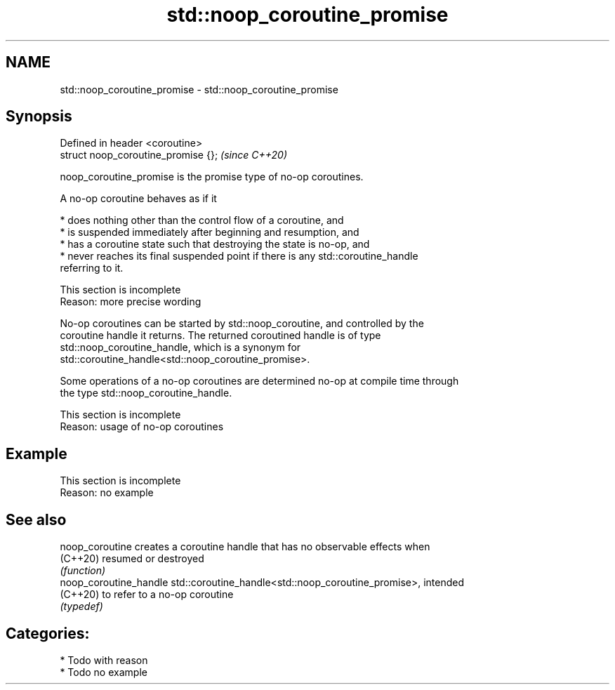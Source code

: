 .TH std::noop_coroutine_promise 3 "2021.11.17" "http://cppreference.com" "C++ Standard Libary"
.SH NAME
std::noop_coroutine_promise \- std::noop_coroutine_promise

.SH Synopsis
   Defined in header <coroutine>
   struct noop_coroutine_promise {};  \fI(since C++20)\fP

   noop_coroutine_promise is the promise type of no-op coroutines.

   A no-op coroutine behaves as if it

     * does nothing other than the control flow of a coroutine, and
     * is suspended immediately after beginning and resumption, and
     * has a coroutine state such that destroying the state is no-op, and
     * never reaches its final suspended point if there is any std::coroutine_handle
       referring to it.

    This section is incomplete
    Reason: more precise wording

   No-op coroutines can be started by std::noop_coroutine, and controlled by the
   coroutine handle it returns. The returned coroutined handle is of type
   std::noop_coroutine_handle, which is a synonym for
   std::coroutine_handle<std::noop_coroutine_promise>.

   Some operations of a no-op coroutines are determined no-op at compile time through
   the type std::noop_coroutine_handle.

    This section is incomplete
    Reason: usage of no-op coroutines

.SH Example

    This section is incomplete
    Reason: no example

.SH See also

   noop_coroutine        creates a coroutine handle that has no observable effects when
   (C++20)               resumed or destroyed
                         \fI(function)\fP
   noop_coroutine_handle std::coroutine_handle<std::noop_coroutine_promise>, intended
   (C++20)               to refer to a no-op coroutine
                         \fI(typedef)\fP

.SH Categories:

     * Todo with reason
     * Todo no example
